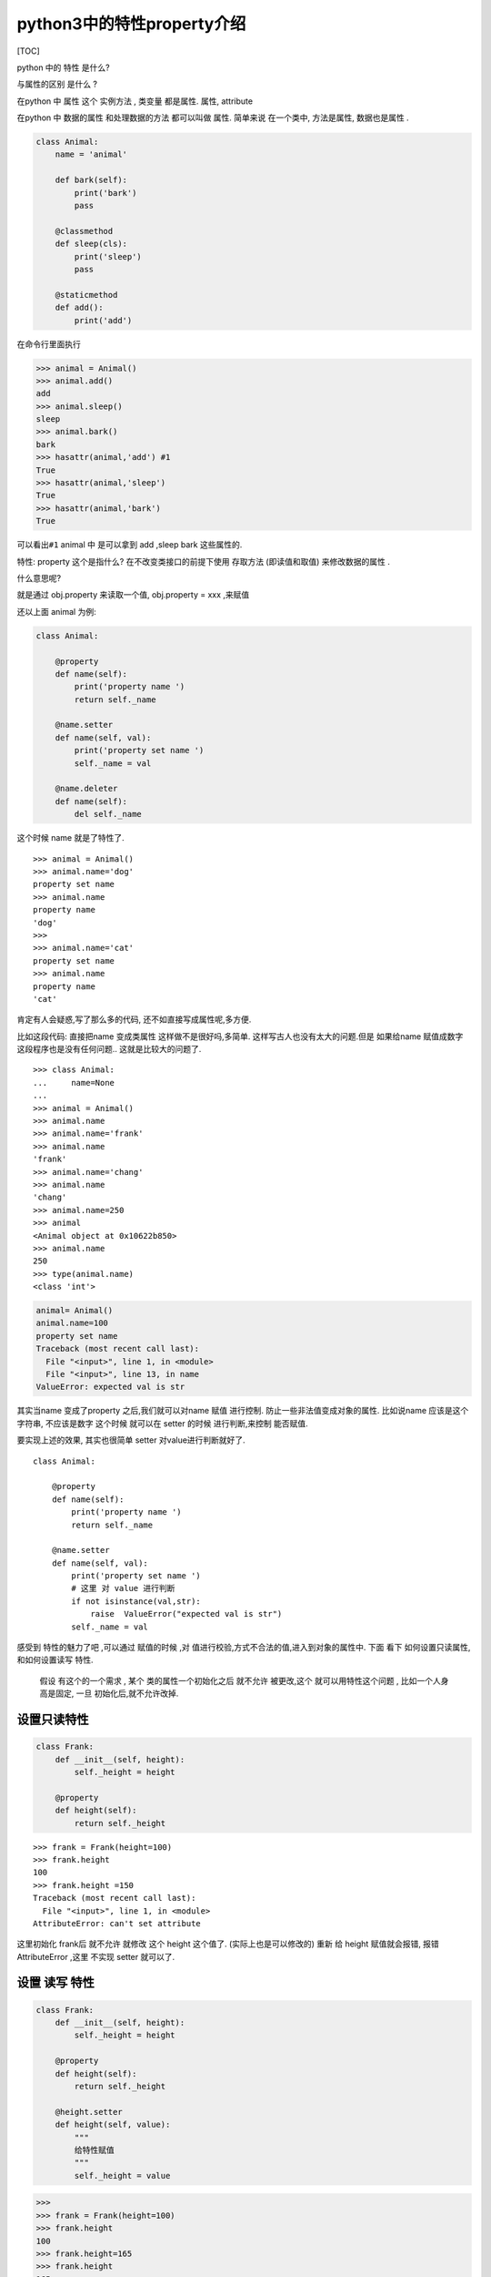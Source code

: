 python3中的特性property介绍
===========================

[TOC]

python 中的 特性 是什么?

与属性的区别 是什么 ?

在python 中 属性 这个 实例方法 , 类变量 都是属性. 属性, attribute

在python 中 数据的属性 和处理数据的方法 都可以叫做 属性. 简单来说
在一个类中, 方法是属性, 数据也是属性 .

.. code:: python


   class Animal:
       name = 'animal'

       def bark(self):
           print('bark')
           pass

       @classmethod
       def sleep(cls):
           print('sleep')
           pass

       @staticmethod
       def add():
           print('add')

在命令行里面执行

.. code:: python

       >>> animal = Animal()
       >>> animal.add()
       add
       >>> animal.sleep()
       sleep
       >>> animal.bark()
       bark
       >>> hasattr(animal,'add') #1
       True 
       >>> hasattr(animal,'sleep')
       True
       >>> hasattr(animal,'bark')
       True

可以看出\ ``#1`` animal 中 是可以拿到 add ,sleep bark 这些属性的.

特性: property 这个是指什么? 在不改变类接口的前提下使用 存取方法
(即读值和取值) 来修改数据的属性 .

什么意思呢?

就是通过 obj.property 来读取一个值, obj.property = xxx ,来赋值

还以上面 animal 为例:

.. code:: python


   class Animal:

       @property
       def name(self):
           print('property name ')
           return self._name

       @name.setter
       def name(self, val):
           print('property set name ')
           self._name = val

       @name.deleter
       def name(self):
           del self._name
           

这个时候 name 就是了特性了.

::

   >>> animal = Animal()
   >>> animal.name='dog'
   property set name 
   >>> animal.name
   property name 
   'dog'
   >>> 
   >>> animal.name='cat'
   property set name 
   >>> animal.name
   property name 
   'cat'

肯定有人会疑惑,写了那么多的代码, 还不如直接写成属性呢,多方便.

比如这段代码: 直接把name 变成类属性 这样做不是很好吗,多简单.
这样写古人也没有太大的问题.但是 如果给name 赋值成数字
这段程序也是没有任何问题.. 这就是比较大的问题了.

::

   >>> class Animal:
   ...     name=None
   ...     
   >>> animal = Animal()
   >>> animal.name
   >>> animal.name='frank'
   >>> animal.name
   'frank'
   >>> animal.name='chang'
   >>> animal.name
   'chang'
   >>> animal.name=250
   >>> animal
   <Animal object at 0x10622b850>
   >>> animal.name
   250
   >>> type(animal.name)
   <class 'int'>

.. code:: python

   animal= Animal()
   animal.name=100
   property set name 
   Traceback (most recent call last):
     File "<input>", line 1, in <module>
     File "<input>", line 13, in name
   ValueError: expected val is str

其实当name 变成了property 之后,我们就可以对name 赋值 进行控制.
防止一些非法值变成对象的属性. 比如说name 应该是这个字符串, 不应该是数字
这个时候 就可以在 setter 的时候 进行判断,来控制 能否赋值.

要实现上述的效果, 其实也很简单 setter 对value进行判断就好了.

::

   class Animal:

       @property
       def name(self):
           print('property name ')
           return self._name

       @name.setter
       def name(self, val):
           print('property set name ')
           # 这里 对 value 进行判断 
           if not isinstance(val,str):
               raise  ValueError("expected val is str")
           self._name = val

感受到 特性的魅力了吧 ,可以通过 赋值的时候 ,对
值进行校验,方式不合法的值,进入到对象的属性中. 下面 看下
如何设置只读属性, 和如何设置读写 特性.

   假设 有这个的一个需求 , 某个 类的属性一个初始化之后 就不允许
   被更改,这个 就可以用特性这个问题 , 比如一个人身高是固定, 一旦
   初始化后,就不允许改掉.

设置只读特性
------------

.. code:: python


   class Frank:
       def __init__(self, height):
           self._height = height

       @property
       def height(self):
           return self._height

::

   >>> frank = Frank(height=100)
   >>> frank.height
   100
   >>> frank.height =150
   Traceback (most recent call last):
     File "<input>", line 1, in <module>
   AttributeError: can't set attribute

这里初始化 frank后 就不允许 就修改 这个 height 这个值了.
(实际上也是可以修改的) 重新 给 height 赋值就会报错, 报错 AttributeError
,这里 不实现 setter 就可以了.

设置 读写 特性
--------------

.. code:: python


   class Frank:
       def __init__(self, height):
           self._height = height

       @property
       def height(self):
           return self._height

       @height.setter
       def height(self, value):
           """
           给特性赋值 
           """
           self._height = value

.. code:: python

   >>> 
   >>> frank = Frank(height=100)
   >>> frank.height
   100
   >>> frank.height=165
   >>> frank.height
   165

..

   比如对人的身高 在1米 到 2米之间 这样的限制 ## 对特性的合法性进行校验

.. code:: python

       
   class Frank:

       def __init__(self, height):
           self.height = height  # 注意这里写法

       @property
       def height(self):
           return self._height

       @height.setter
       def height(self, value):
           """
           判断逻辑 属性的处理逻辑
           定义 了 setter 方法之后就  修改 属性 了.
           判断 属性 是否合理 ,不合理直接报错. 阻止赋值,直接抛异常

           :param value:
           :return:
           """
           if not isinstance(value, (float,int)):
               raise ValueError("高度应该是 数值类型")
           if value < 100 or value > 200:
               raise ValueError("高度范围是100cm 到 200cm")
           self._height = value

在python console 里面测试 结果:

.. code:: python


   >>> frank = Frank(100)
   >>> frank.height
   100
   >>> frank.height='aaa'
   Traceback (most recent call last):
     File "<input>", line 1, in <module>
     File "<input>", line 21, in height
   ValueError: 高度应该是 数值类型
   >>> frank.height=250
   Traceback (most recent call last):
     File "<input>", line 1, in <module>
     File "<input>", line 23, in height
   ValueError: 高度范围是100cm 到 200cm

这样 就可以 进行严格的控制, 一些特性的方法性 ,通过写setter 方法
来保证数据 准确性,防止一些非法的数据进入到实例中.

property 是什么?
----------------

实际是一个类 , 然后 就是一个装饰器. 让一个 方法 变成 一个特性. 假设
某个类的实例方法 bark 被 property 修饰了后, 调用方式就会发生变化.

::

   obj.bark() --> obj.bak 

一旦确定了 属性不是动作 , 我们需要在标准属性 和 property 之间做出选择 .

一般来说 你如果要控制 property 的 访问过程,就要用 property .
否则用标准的属性 即可 .

属性 和 property 的区别 在于 当property 被读取, 赋值, 删除时候,
自动会执行 某些 特定的动作.

property 是一个装饰器,

装饰器的两种写法
----------------

.. code:: python


   # 方法1 

   class Animal:

       def __init__(self, name):
           self._name = name

       @property
       def name(self):
           print('property name ')
           return self._name

       @name.setter
       def name(self, val):
           print('property set name ')

           if not isinstance(val, str):
               raise ValueError("expected val is str")
           self._name = val

       @name.deleter
       def name(self):
           del self._name




   # 方法二 
   class Animal2:

       def __init__(self, name):
           self._name = name

       def _set_name(self, val):
           if not isinstance(val, str):
               raise ValueError("expected val is str")

           self._name = val

       def _get_name(self):
           return self._name

       def _delete_name(self):
           del self._name

       name = property(fset=_set_name, fget=_get_name,fdel= _delete_name,doc= "name 这是特性描述")


   if __name__ == '__main__':
       animal = Animal2('dog')
       

::

   >>> animal = Animal2('dog')
   >>> 
   >>> animal.name
   'dog'
   >>> animal.name
   'dog'

   >>> help(Animal2.name)
   Help on property:

       name 这是特性描述

   >>> animal.name='cat'
   >>> animal.name
   'cat'

-  常见的一些例子

1. 缓存某些值
2. 对一些值 进行合法性校验.
3. 

缓存一些值
~~~~~~~~~~

::

   >>> from urllib.request import urlopen
   ... 
   ... 
   ... class WebPage:
   ... 
   ...     def __init__(self, url):
   ...         self.url = url
   ... 
   ...         self._content = None
   ... 
   ...     @property
   ...     def content(self):
   ...         if not self._content:
   ...             print("Retrieving new page")
   ...             self._content = urlopen(self.url).read()[0:10]
   ... 
   ...         return self._content
   ...     
   >>> 
   >>> 
   >>> url = 'http://www.baidu.com'
   >>> page = WebPage(url)
   >>> 
   >>> page.content
   Retrieving new page
   b'<!DOCTYPE '
   >>> page.content
   b'<!DOCTYPE '
   >>> page.content
   b'<!DOCTYPE '

可以看出 第一次调用了 urlopen 从网页中读取值, 第二次就没有调用urlopen
而是直接返回content 的内容.

